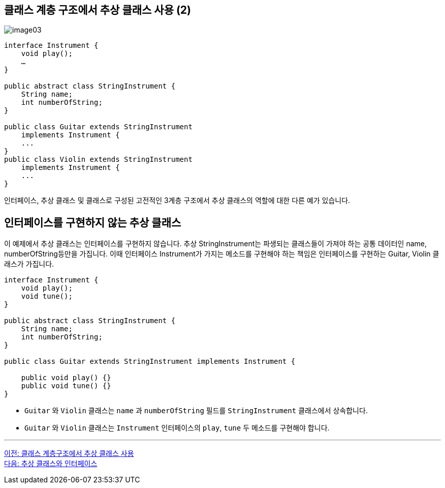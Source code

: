 == 클래스 계층 구조에서 추상 클래스 사용 (2)

image:./images/image03.png[]

[source, java]
----
interface Instrument {
    void play();
    …
}

public abstract class StringInstrument {
    String name;
    int numberOfString;
}

public class Guitar extends StringInstrument 
    implements Instrument {
    ...
}
public class Violin extends StringInstrument 
    implements Instrument {
    ...
}
----

인터페이스, 추상 클래스 및 클래스로 구성된 고전적인 3계층 구조에서 추상 클래스의 역할에 대한 다른 예가 있습니다.

== 인터페이스를 구현하지 않는 추상 클래스

이 예제에서 추상 클래스는 인터페이스를 구현하지 않습니다. 추상 StringInstrument는 파생되는 클래스들이 가져야 하는 공통 데이터인 name, numberOfString등만을 가집니다. 이때 인터페이스 Instrument가 가지는 메소드를 구현해야 하는 책임은 인터페이스를 구현하는 Guitar, Violin 클래스가 가집니다. 

[source, java]
----
interface Instrument {
    void play();
    void tune();
}

public abstract class StringInstrument {
    String name;
    int numberOfString;
}

public class Guitar extends StringInstrument implements Instrument {

    public void play() {}
    public void tune() {}
}
----

* `Guitar` 와 `Violin` 클래스는 `name` 과 `numberOfString` 필드를 `StringInstrument` 클래스에서 상속합니다.
* `Guitar` 와 `Violin` 클래스는 `Instrument` 인터페이스의 `play`, `tune` 두 메소드를 구현해야 합니다.

---

link:./20_abstract_in_hier.adoc[이전: 클래스 계층구조에서 추상 클래스 사용] +
link:./22_abstract_interface.adoc[다음: 추상 클래스와 인터페이스]